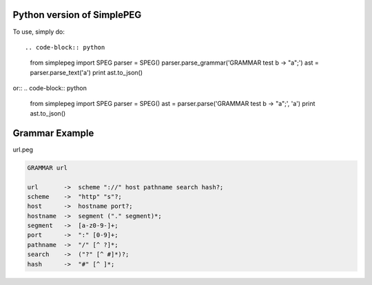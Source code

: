 Python version of SimplePEG
---------------------------
.. image:: https://travis-ci.org/SimplePEG/Python.svg?branch=master 
    :target: https://travis-ci.org/SimplePEG/Python
.. image:: https://coveralls.io/repos/github/SimplePEG/Python/badge.svg?branch=master 
    :target: https://coveralls.io/github/SimplePEG/Python?branch=master

To use, simply do::

.. code-block:: python
    from simplepeg import SPEG
    parser = SPEG()
    parser.parse_grammar('GRAMMAR test b -> "a";')
    ast = parser.parse_text('a')
    print ast.to_json()

or::
.. code-block:: python
    from simplepeg import SPEG
    parser = SPEG()
    ast = parser.parse('GRAMMAR test b -> "a";', 'a')
    print ast.to_json()

Grammar Example
-------------------------------
url.peg

.. code-block::

    GRAMMAR url

    url       ->  scheme "://" host pathname search hash?;
    scheme    ->  "http" "s"?;
    host      ->  hostname port?;
    hostname  ->  segment ("." segment)*;
    segment   ->  [a-z0-9-]+;
    port      ->  ":" [0-9]+;
    pathname  ->  "/" [^ ?]*;
    search    ->  ("?" [^ #]*)?;
    hash      ->  "#" [^ ]*;

